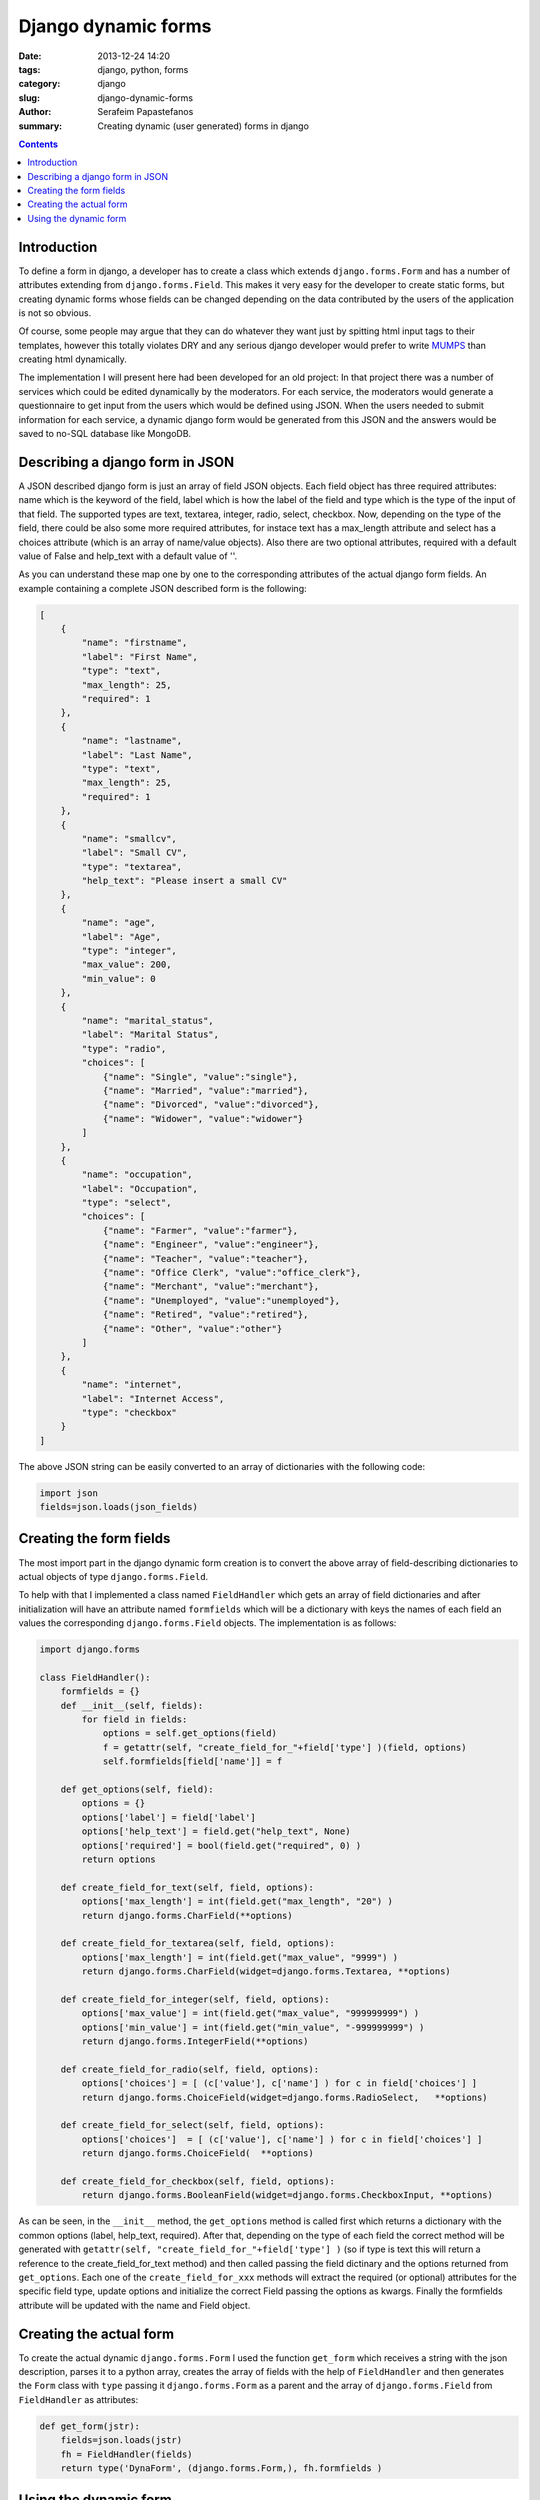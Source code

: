 Django dynamic forms
####################

:date: 2013-12-24 14:20
:tags: django, python, forms
:category: django
:slug: django-dynamic-forms
:author: Serafeim Papastefanos
:summary: Creating dynamic (user generated) forms in django

.. contents::

Introduction
------------

To define a form in django, a developer has to create a class which extends 
``django.forms.Form``
and has  a number of attributes extending from ``django.forms.Field``. This makes 
it very easy for the developer to create static forms, but creating
dynamic forms whose fields can be changed depending on the data contributed by the
users of the application is not so obvious. 

Of course, some people may argue that they can do whatever
they want just by spitting html input tags to their templates, however this totally violates
DRY and any serious django developer would prefer to write MUMPS_ than creating
html dynamically.

The implementation I will present here had been developed for an old project: In that
project there was a number of services which could be edited dynamically by the
moderators. For each service, the moderators would generate a questionnaire to
get input from the users which would be defined  using JSON. When the users needed
to submit information for each service, a dynamic django form would be generated  
from this JSON and the answers would be saved to no-SQL database like MongoDB.

Describing a django form in JSON
--------------------------------

A JSON described django form is just an array of field JSON objects. Each field
object  has three required attributes: name which is the keyword of the field, label which is
how the label of the field and type which is the type of the input of that field. The
supported types are text, textarea, integer, radio, select, checkbox. Now, depending
on the type of the field, there could be also some more required attributes, for instace
text has a max_length attribute and select has a choices attribute (which is an array
of name/value objects). Also there are two optional attributes,
required with a default value of False and help_text with a default value of ''.

As you can understand these map one by one to the corresponding attributes of the
actual django form fields. An example containing a complete JSON described form 
is the following:


.. code:: 

    [
        {
            "name": "firstname",
            "label": "First Name",
            "type": "text",
            "max_length": 25,
            "required": 1
        },
        {
            "name": "lastname",
            "label": "Last Name",
            "type": "text",
            "max_length": 25,
            "required": 1
        },
        {
            "name": "smallcv",
            "label": "Small CV",
            "type": "textarea",
            "help_text": "Please insert a small CV"
        },
        {
            "name": "age",
            "label": "Age",
            "type": "integer",
            "max_value": 200,
            "min_value": 0
        },
        {
            "name": "marital_status",
            "label": "Marital Status",
            "type": "radio",
            "choices": [
                {"name": "Single", "value":"single"},
                {"name": "Married", "value":"married"},
                {"name": "Divorced", "value":"divorced"},
                {"name": "Widower", "value":"widower"}
            ]
        },
        {
            "name": "occupation",
            "label": "Occupation",
            "type": "select",
            "choices": [
                {"name": "Farmer", "value":"farmer"},
                {"name": "Engineer", "value":"engineer"},
                {"name": "Teacher", "value":"teacher"},
                {"name": "Office Clerk", "value":"office_clerk"},
                {"name": "Merchant", "value":"merchant"},
                {"name": "Unemployed", "value":"unemployed"},
                {"name": "Retired", "value":"retired"},
                {"name": "Other", "value":"other"}
            ]
        },
        {
            "name": "internet",
            "label": "Internet Access",
            "type": "checkbox"
        }
    ]


The above JSON string can be easily converted to an array of dictionaries with the following code:

.. code::

  import json
  fields=json.loads(json_fields)
  

Creating the form fields
------------------------

The most import part in the django dynamic form creation is to convert the above array
of field-describing dictionaries to actual objects of type ``django.forms.Field``.

To help with that I implemented a class named ``FieldHandler`` which gets an 
array of field dictionaries and after initialization will have an attribute named ``formfields`` which 
will be a dictionary with keys the names of each field an values the corresponding ``django.forms.Field`` objects. The implementation is as follows:

.. code::

    import django.forms
    
    class FieldHandler():
        formfields = {}
        def __init__(self, fields):
            for field in fields:
                options = self.get_options(field)
                f = getattr(self, "create_field_for_"+field['type'] )(field, options)
                self.formfields[field['name']] = f

        def get_options(self, field):
            options = {}
            options['label'] = field['label']
            options['help_text'] = field.get("help_text", None) 
            options['required'] = bool(field.get("required", 0) )
            return options

        def create_field_for_text(self, field, options):
            options['max_length'] = int(field.get("max_length", "20") )
            return django.forms.CharField(**options)

        def create_field_for_textarea(self, field, options):
            options['max_length'] = int(field.get("max_value", "9999") )
            return django.forms.CharField(widget=django.forms.Textarea, **options)

        def create_field_for_integer(self, field, options):
            options['max_value'] = int(field.get("max_value", "999999999") )
            options['min_value'] = int(field.get("min_value", "-999999999") )
            return django.forms.IntegerField(**options)

        def create_field_for_radio(self, field, options):
            options['choices'] = [ (c['value'], c['name'] ) for c in field['choices'] ]
            return django.forms.ChoiceField(widget=django.forms.RadioSelect,   **options)
        
        def create_field_for_select(self, field, options):
            options['choices']  = [ (c['value'], c['name'] ) for c in field['choices'] ]
            return django.forms.ChoiceField(  **options)

        def create_field_for_checkbox(self, field, options):
            return django.forms.BooleanField(widget=django.forms.CheckboxInput, **options)
            
As can be seen, in the ``__init__`` method, the ``get_options`` method is called first which
returns a dictionary with the common options (label, help_text, required). After that,
depending on the type of each field the correct method will be generated with
``getattr(self, "create_field_for_"+field['type'] )`` (so if type is text this
will return a reference to the create_field_for_text method) and then called passing
the field dictinary and the options returned from ``get_options``. Each one of
the ``create_field_for_xxx`` methods will extract the required (or optional)
attributes for the specific field type, update options and initialize the correct Field passing
the options as kwargs. Finally the formfields attribute will be updated with the name 
and Field object.


Creating the actual form
------------------------

To create the actual dynamic ``django.forms.Form`` I used the function ``get_form``
which receives a string with the json description, parses it to a python array,
creates the array of fields with the help of ``FieldHandler`` and then generates
the ``Form`` class with ``type`` passing it ``django.forms.Form`` as a parent
and the array of ``django.forms.Field`` from ``FieldHandler`` as attributes:

.. code::

  def get_form(jstr):
      fields=json.loads(jstr)
      fh = FieldHandler(fields)
      return type('DynaForm', (django.forms.Form,), fh.formfields )
    
    
Using the dynamic form
----------------------

The result of ``get_form`` can be used as a normal form class. As an example:

.. code::

    import dynaform 

    def dform(request):
        json_form = get_json_form_from_somewhere()
        form_class = dynaform.get_form(json_form)
        data = {}
        if request.method == 'POST':
            form = form_class(request.POST)  
            if form.is_valid():
                data = form.cleaned_data
        else:
            form = form_class()

        return render_to_response( "dform.html", {
            'form': form,  'data': data, 
        }, RequestContext(request) )

So, we have to get our JSON form description from somewhere (for instance
a field in a model) and then generate the form class with ``get_form``.
After that we follow the normal procedure of checking if the ``request.method``
is POST so we pass the POST data to the form and check if it is value or
we just create an empty form. As a result we just pass the data that was
read from the form to the view for presentation.




.. _MUMPS: http://thedailywtf.com/Articles/A_Case_of_the_MUMPS.aspx
